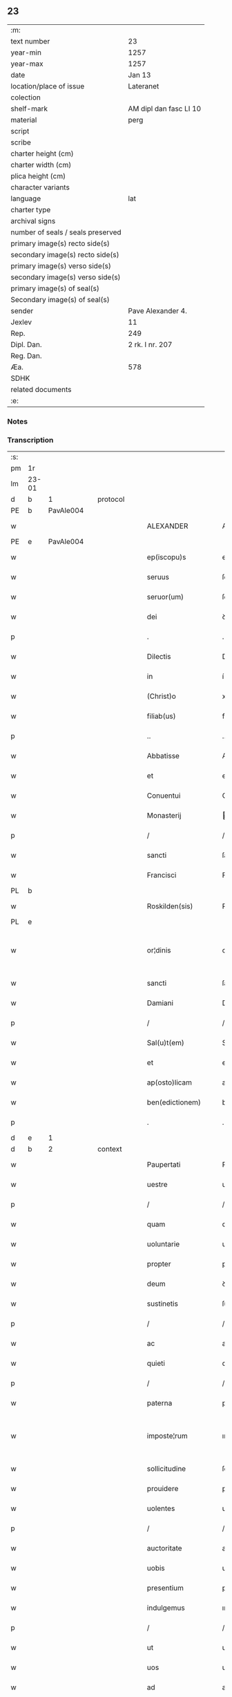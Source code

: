 ** 23

| :m:                               |                        |
| text number                       | 23                     |
| year-min                          | 1257                   |
| year-max                          | 1257                   |
| date                              | Jan 13                 |
| location/place of issue           | Lateranet              |
| colection                         |                        |
| shelf-mark                        | AM dipl dan fasc LI 10 |
| material                          | perg                   |
| script                            |                        |
| scribe                            |                        |
| charter height (cm)               |                        |
| charter width (cm)                |                        |
| plica height (cm)                 |                        |
| character variants                |                        |
| language                          | lat                    |
| charter type                      |                        |
| archival signs                    |                        |
| number of seals / seals preserved |                        |
| primary image(s) recto side(s)    |                        |
| secondary image(s) recto side(s)  |                        |
| primary image(s) verso side(s)    |                        |
| secondary image(s) verso side(s)  |                        |
| primary image(s) of seal(s)       |                        |
| Secondary image(s) of seal(s)     |                        |
| sender                            | Pave Alexander 4.      |
| Jexlev                            | 11                     |
| Rep.                              | 249                    |
| Dipl. Dan.                        | 2 rk. I nr. 207        |
| Reg. Dan.                         |                        |
| Æa.                               | 578                    |
| SDHK                              |                        |
| related documents                 |                        |
| :e:                               |                        |

*** Notes


*** Transcription
| :s: |       |   |   |   |   |                     |                   |   |   |   |                        |     |   |   |   |             |
| pm  | 1r    |   |   |   |   |                     |                   |   |   |   |                        |     |   |   |   |             |
| lm  | 23-01 |   |   |   |   |                     |                   |   |   |   |                        |     |   |   |   |             |
| d  | b     | 1  |   | protocol  |   |                     |                   |   |   |   |                        |     |   |   |   |             |
| PE  | b     | PavAle004  |   |   |   |                     |                   |   |   |   |                        |     |   |   |   |             |
| w   |       |   |   |   |   | ALEXANDER           | ALEXANDER         |   |   |   |                        | lat |   |   |   |       23-01 |
| PE  | e     | PavAle004  |   |   |   |                     |                   |   |   |   |                        |     |   |   |   |             |
| w   |       |   |   |   |   | ep(iscopu)s         | ep&pk;s           |   |   |   |                        | lat |   |   |   |       23-01 |
| w   |       |   |   |   |   | seruus              | ſeruus            |   |   |   |                        | lat |   |   |   |       23-01 |
| w   |       |   |   |   |   | seruor(um)          | ſeruoꝝ            |   |   |   |                        | lat |   |   |   |       23-01 |
| w   |       |   |   |   |   | dei                 | ꝺeı               |   |   |   |                        | lat |   |   |   |       23-01 |
| p   |       |   |   |   |   | .                   | .                 |   |   |   |                        | lat |   |   |   |       23-01 |
| w   |       |   |   |   |   | Dilectis            | Dıleıs           |   |   |   |                        | lat |   |   |   |       23-01 |
| w   |       |   |   |   |   | in                  | í                |   |   |   |                        | lat |   |   |   |       23-01 |
| w   |       |   |   |   |   | (Christ)o           | xp&pk;o           |   |   |   |                        | lat |   |   |   |       23-01 |
| w   |       |   |   |   |   | filiab(us)          | fılıabꝫ           |   |   |   |                        | lat |   |   |   |       23-01 |
| p   |       |   |   |   |   | ..                  | ..                |   |   |   |                        | lat |   |   |   |       23-01 |
| w   |       |   |   |   |   | Abbatisse           | Abbatıſſe         |   |   |   |                        | lat |   |   |   |       23-01 |
| w   |       |   |   |   |   | et                  | et                |   |   |   |                        | lat |   |   |   |       23-01 |
| w   |       |   |   |   |   | Conuentui           | Conuentuí         |   |   |   |                        | lat |   |   |   |       23-01 |
| w   |       |   |   |   |   | Monasterij          | onaﬅerí         |   |   |   |                        | lat |   |   |   |       23-01 |
| p   |       |   |   |   |   | /                   | /                 |   |   |   |                        | lat |   |   |   |       23-01 |
| w   |       |   |   |   |   | sancti              | ſanı             |   |   |   |                        | lat |   |   |   |       23-01 |
| w   |       |   |   |   |   | Francisci           | Francıſcı         |   |   |   |                        | lat |   |   |   |       23-01 |
| PL  | b     |   |   |   |   |                     |                   |   |   |   |                        |     |   |   |   |             |
| w   |       |   |   |   |   | Roskilden(sis)      | Roſkılꝺe&pk;     |   |   |   |                        | lat |   |   |   |       23-01 |
| PL  | e     |   |   |   |   |                     |                   |   |   |   |                        |     |   |   |   |             |
| w   |       |   |   |   |   | or¦dinis            | or¦ꝺínís          |   |   |   |                        | lat |   |   |   | 23-01—23-02 |
| w   |       |   |   |   |   | sancti              | ſanı             |   |   |   |                        | lat |   |   |   |       23-02 |
| w   |       |   |   |   |   | Damiani             | Damıanı           |   |   |   |                        | lat |   |   |   |       23-02 |
| p   |       |   |   |   |   | /                   | /                 |   |   |   |                        | lat |   |   |   |       23-02 |
| w   |       |   |   |   |   | Sal(u)t(em)         | Sal̅t              |   |   |   |                        | lat |   |   |   |       23-02 |
| w   |       |   |   |   |   | et                  | et                |   |   |   |                        | lat |   |   |   |       23-02 |
| w   |       |   |   |   |   | ap(osto)licam       | apl̅ıca           |   |   |   |                        | lat |   |   |   |       23-02 |
| w   |       |   |   |   |   | ben(edictionem)     | be&pk;           |   |   |   |                        | lat |   |   |   |       23-02 |
| p   |       |   |   |   |   | .                   | .                 |   |   |   |                        | lat |   |   |   |       23-02 |
| d  | e     | 1  |   |   |   |                     |                   |   |   |   |                        |     |   |   |   |             |
| d  | b     | 2  |   | context  |   |                     |                   |   |   |   |                        |     |   |   |   |             |
| w   |       |   |   |   |   | Paupertati          | Paupertatı        |   |   |   |                        | lat |   |   |   |       23-02 |
| w   |       |   |   |   |   | uestre              | ueﬅre             |   |   |   |                        | lat |   |   |   |       23-02 |
| p   |       |   |   |   |   | /                   | /                 |   |   |   |                        | lat |   |   |   |       23-02 |
| w   |       |   |   |   |   | quam                | qua              |   |   |   |                        | lat |   |   |   |       23-02 |
| w   |       |   |   |   |   | uoluntarie          | uoluntarıe        |   |   |   |                        | lat |   |   |   |       23-02 |
| w   |       |   |   |   |   | propter             | propter           |   |   |   |                        | lat |   |   |   |       23-02 |
| w   |       |   |   |   |   | deum                | ꝺeu              |   |   |   |                        | lat |   |   |   |       23-02 |
| w   |       |   |   |   |   | sustinetis          | ſuﬅınetıs         |   |   |   |                        | lat |   |   |   |       23-02 |
| p   |       |   |   |   |   | /                   | /                 |   |   |   |                        | lat |   |   |   |       23-02 |
| w   |       |   |   |   |   | ac                  | ac                |   |   |   |                        | lat |   |   |   |       23-02 |
| w   |       |   |   |   |   | quieti              | quıetı            |   |   |   |                        | lat |   |   |   |       23-02 |
| p   |       |   |   |   |   | /                   | /                 |   |   |   |                        | lat |   |   |   |       23-02 |
| w   |       |   |   |   |   | paterna             | paterna           |   |   |   |                        | lat |   |   |   |       23-02 |
| w   |       |   |   |   |   | imposte¦rum         | ımpoﬅe¦ru        |   |   |   |                        | lat |   |   |   | 23-02—23-03 |
| w   |       |   |   |   |   | sollicitudine       | ſollıcıtuꝺıne     |   |   |   |                        | lat |   |   |   |       23-03 |
| w   |       |   |   |   |   | prouidere           | prouıꝺere         |   |   |   |                        | lat |   |   |   |       23-03 |
| w   |       |   |   |   |   | uolentes            | uolentes          |   |   |   |                        | lat |   |   |   |       23-03 |
| p   |       |   |   |   |   | /                   | /                 |   |   |   |                        | lat |   |   |   |       23-03 |
| w   |       |   |   |   |   | auctoritate         | auorıtate        |   |   |   |                        | lat |   |   |   |       23-03 |
| w   |       |   |   |   |   | uobis               | uobıs             |   |   |   |                        | lat |   |   |   |       23-03 |
| w   |       |   |   |   |   | presentium          | preſentıu        |   |   |   |                        | lat |   |   |   |       23-03 |
| w   |       |   |   |   |   | indulgemus          | ınꝺulgemus        |   |   |   |                        | lat |   |   |   |       23-03 |
| p   |       |   |   |   |   | /                   | /                 |   |   |   |                        | lat |   |   |   |       23-03 |
| w   |       |   |   |   |   | ut                  | ut                |   |   |   |                        | lat |   |   |   |       23-03 |
| w   |       |   |   |   |   | uos                 | uos               |   |   |   |                        | lat |   |   |   |       23-03 |
| w   |       |   |   |   |   | ad                  | aꝺ                |   |   |   |                        | lat |   |   |   |       23-03 |
| w   |       |   |   |   |   | prestationem        | preﬅatıone       |   |   |   |                        | lat |   |   |   |       23-03 |
| w   |       |   |   |   |   | procurationum       | procuratıonu     |   |   |   |                        | lat |   |   |   |       23-03 |
| w   |       |   |   |   |   | Legator(um)         | Legatoꝝ           |   |   |   |                        | lat |   |   |   |       23-03 |
| w   |       |   |   |   |   | sedis               | ſeꝺıs             |   |   |   |                        | lat |   |   |   |       23-03 |
| w   |       |   |   |   |   | aposto¦lice         | apoﬅo¦lıce        |   |   |   |                        | lat |   |   |   | 23-03—23-04 |
| p   |       |   |   |   |   | /                   | /                 |   |   |   |                        | lat |   |   |   |       23-04 |
| w   |       |   |   |   |   | uel                 | uel               |   |   |   |                        | lat |   |   |   |       23-04 |
| w   |       |   |   |   |   | nuntiorum           | nuntıoru         |   |   |   |                        | lat |   |   |   |       23-04 |
| w   |       |   |   |   |   | ip(s)ius            | ıp&pk;ıus         |   |   |   |                        | lat |   |   |   |       23-04 |
| p   |       |   |   |   |   | /                   | /                 |   |   |   |                        | lat |   |   |   |       23-04 |
| w   |       |   |   |   |   | aut                 | aut               |   |   |   |                        | lat |   |   |   |       23-04 |
| w   |       |   |   |   |   | exactionum          | exaıonu         |   |   |   |                        | lat |   |   |   |       23-04 |
| w   |       |   |   |   |   | uel                 | uel               |   |   |   |                        | lat |   |   |   |       23-04 |
| w   |       |   |   |   |   | collectarum         | collearu        |   |   |   |                        | lat |   |   |   |       23-04 |
| p   |       |   |   |   |   | /                   | /                 |   |   |   |                        | lat |   |   |   |       23-04 |
| w   |       |   |   |   |   | seu                 | ſeu               |   |   |   |                        | lat |   |   |   |       23-04 |
| w   |       |   |   |   |   | subsidiorum         | ſubſıꝺıoru       |   |   |   |                        | lat |   |   |   |       23-04 |
| w   |       |   |   |   |   | quor(um)cumq(ue)    | quoꝝcumqꝫ         |   |   |   |                        | lat |   |   |   |       23-04 |
| w   |       |   |   |   |   | minime              | mınıme            |   |   |   |                        | lat |   |   |   |       23-04 |
| w   |       |   |   |   |   | teneamini           | teneamíní         |   |   |   |                        | lat |   |   |   |       23-04 |
| p   |       |   |   |   |   | /                   | /                 |   |   |   |                        | lat |   |   |   |       23-04 |
| w   |       |   |   |   |   | nec                 | nec               |   |   |   |                        | lat |   |   |   |       23-04 |
| w   |       |   |   |   |   | ad                  | aꝺ                |   |   |   |                        | lat |   |   |   |       23-04 |
| w   |       |   |   |   |   | ea                  | ea                |   |   |   |                        | lat |   |   |   |       23-04 |
| w   |       |   |   |   |   | soluenda            | ſoluenꝺa          |   |   |   |                        | lat |   |   |   |       23-04 |
| p   |       |   |   |   |   | /                   | /                 |   |   |   |                        | lat |   |   |   |       23-04 |
| w   |       |   |   |   |   | per                 | per               |   |   |   |                        | lat |   |   |   |       23-04 |
| w   |       |   |   |   |   | litteras            | lıtteras          |   |   |   |                        | lat |   |   |   |       23-04 |
| w   |       |   |   |   |   | dicte               | ꝺıe              |   |   |   |                        | lat |   |   |   |       23-04 |
| w   |       |   |   |   |   | sedis               | ſeꝺıs             |   |   |   |                        | lat |   |   |   |       23-04 |
| p   |       |   |   |   |   | /                   | /                 |   |   |   |                        | lat |   |   |   |       23-04 |
| w   |       |   |   |   |   | Lega¦torum          | Lega¦toru        |   |   |   |                        | lat |   |   |   | 23-04—23-05 |
| p   |       |   |   |   |   | /                   | /                 |   |   |   |                        | lat |   |   |   |       23-05 |
| w   |       |   |   |   |   | Rector(um)          | Reoꝝ             |   |   |   |                        | lat |   |   |   |       23-05 |
| p   |       |   |   |   |   | /                   | /                 |   |   |   |                        | lat |   |   |   |       23-05 |
| w   |       |   |   |   |   | uel                 | uel               |   |   |   |                        | lat |   |   |   |       23-05 |
| w   |       |   |   |   |   | nuntior(um)         | nuntıoꝝ           |   |   |   |                        | lat |   |   |   |       23-05 |
| w   |       |   |   |   |   | eiusdem             | eıuſꝺe           |   |   |   |                        | lat |   |   |   |       23-05 |
| p   |       |   |   |   |   | /                   | /                 |   |   |   |                        | lat |   |   |   |       23-05 |
| w   |       |   |   |   |   | cuiuscumq(ue)       | cuíuſcumqꝫ        |   |   |   |                        | lat |   |   |   |       23-05 |
| w   |       |   |   |   |   | tenoris             | tenorıs           |   |   |   |                        | lat |   |   |   |       23-05 |
| w   |       |   |   |   |   | existant            | exıﬅant           |   |   |   |                        | lat |   |   |   |       23-05 |
| p   |       |   |   |   |   | /                   | /                 |   |   |   |                        | lat |   |   |   |       23-05 |
| w   |       |   |   |   |   | aut                 | aut               |   |   |   |                        | lat |   |   |   |       23-05 |
| w   |       |   |   |   |   | cuiuscumq(ue)       | cuíuſcumqꝫ        |   |   |   |                        | lat |   |   |   |       23-05 |
| w   |       |   |   |   |   | auctoritate         | auorıtate        |   |   |   |                        | lat |   |   |   |       23-05 |
| p   |       |   |   |   |   | /                   | /                 |   |   |   |                        | lat |   |   |   |       23-05 |
| w   |       |   |   |   |   | compelli            | compellı          |   |   |   |                        | lat |   |   |   |       23-05 |
| w   |       |   |   |   |   | minime              | mınıme            |   |   |   |                        | lat |   |   |   |       23-05 |
| w   |       |   |   |   |   | ualeatis            | ualeatıs          |   |   |   |                        | lat |   |   |   |       23-05 |
| p   |       |   |   |   |   | .                   | .                 |   |   |   |                        | lat |   |   |   |       23-05 |
| w   |       |   |   |   |   | Nos                 | Nos               |   |   |   |                        | lat |   |   |   |       23-05 |
| w   |       |   |   |   |   | enim                | enı              |   |   |   |                        | lat |   |   |   |       23-05 |
| w   |       |   |   |   |   | decernimus          | ꝺecernımus        |   |   |   |                        | lat |   |   |   |       23-05 |
| p   |       |   |   |   |   | /                   | /                 |   |   |   |                        | lat |   |   |   |       23-05 |
| w   |       |   |   |   |   | irritas             | ırrıtas           |   |   |   |                        | lat |   |   |   |       23-05 |
| w   |       |   |   |   |   | et                  | et                |   |   |   |                        | lat |   |   |   |       23-05 |
| lm  | 23-06 |   |   |   |   |                     |                   |   |   |   |                        |     |   |   |   |             |
| w   |       |   |   |   |   | inanes              | ınanes            |   |   |   |                        | lat |   |   |   |       23-06 |
| p   |       |   |   |   |   | /                   | /                 |   |   |   |                        | lat |   |   |   |       23-06 |
| w   |       |   |   |   |   | interdicti          | ınterꝺıı         |   |   |   |                        | lat |   |   |   |       23-06 |
| w   |       |   |   |   |   | suspensionis        | ſuſpenſıonıs      |   |   |   |                        | lat |   |   |   |       23-06 |
| w   |       |   |   |   |   | et                  | et                |   |   |   |                        | lat |   |   |   |       23-06 |
| w   |       |   |   |   |   | exco(mmun)icationis | exco&pk;ıcatıonıs |   |   |   |                        | lat |   |   |   |       23-06 |
| w   |       |   |   |   |   | s(ente)n(t)ias      | ſnı&pk;as         |   |   |   |                        | lat |   |   |   |       23-06 |
| p   |       |   |   |   |   | /                   | /                 |   |   |   |                        | lat |   |   |   |       23-06 |
| w   |       |   |   |   |   | siquas              | ſıquas            |   |   |   |                        | lat |   |   |   |       23-06 |
| w   |       |   |   |   |   | propter             | propter           |   |   |   |                        | lat |   |   |   |       23-06 |
| w   |       |   |   |   |   | hoc                 | hoc               |   |   |   |                        | lat |   |   |   |       23-06 |
| w   |       |   |   |   |   | in                  | í                |   |   |   |                        | lat |   |   |   |       23-06 |
| w   |       |   |   |   |   | uos                 | uos               |   |   |   |                        | lat |   |   |   |       23-06 |
| w   |       |   |   |   |   | uel                 | uel               |   |   |   |                        | lat |   |   |   |       23-06 |
| w   |       |   |   |   |   | in                  | í                |   |   |   |                        | lat |   |   |   |       23-06 |
| w   |       |   |   |   |   | uestrum             | ueﬅru            |   |   |   |                        | lat |   |   |   |       23-06 |
| w   |       |   |   |   |   | aliquas             | alıquas           |   |   |   |                        | lat |   |   |   |       23-06 |
| p   |       |   |   |   |   | /                   | /                 |   |   |   |                        | lat |   |   |   |       23-06 |
| w   |       |   |   |   |   | aut                 | aut               |   |   |   |                        | lat |   |   |   |       23-06 |
| w   |       |   |   |   |   | Monasterium         | onaﬅerıu        |   |   |   |                        | lat |   |   |   |       23-06 |
| w   |       |   |   |   |   | uestrum             | ueﬅru            |   |   |   |                        | lat |   |   |   |       23-06 |
| p   |       |   |   |   |   | /                   | /                 |   |   |   |                        | lat |   |   |   |       23-06 |
| w   |       |   |   |   |   | imposterum          | ımpoﬅeru         |   |   |   |                        | lat |   |   |   |       23-06 |
| w   |       |   |   |   |   | contigerit          | contıgerıt        |   |   |   |                        | lat |   |   |   |       23-06 |
| lm  | 23-07 |   |   |   |   |                     |                   |   |   |   |                        |     |   |   |   |             |
| w   |       |   |   |   |   | promulgari          | promulgarı        |   |   |   |                        | lat |   |   |   |       23-07 |
| p   |       |   |   |   |   | .                   | .                 |   |   |   |                        | lat |   |   |   |       23-07 |
| w   |       |   |   |   |   | Nulli               | Nullı             |   |   |   |                        | lat |   |   |   |       23-07 |
| w   |       |   |   |   |   | ergo                | ergo              |   |   |   |                        | lat |   |   |   |       23-07 |
| w   |       |   |   |   |   | omnino              | omnıno            |   |   |   |                        | lat |   |   |   |       23-07 |
| w   |       |   |   |   |   | hominum             | homınu           |   |   |   |                        | lat |   |   |   |       23-07 |
| p   |       |   |   |   |   | /                   | /                 |   |   |   |                        | lat |   |   |   |       23-07 |
| w   |       |   |   |   |   | liceat              | lıceat            |   |   |   |                        | lat |   |   |   |       23-07 |
| w   |       |   |   |   |   | hanc                | hanc              |   |   |   |                        | lat |   |   |   |       23-07 |
| w   |       |   |   |   |   | paginam             | pagına           |   |   |   |                        | lat |   |   |   |       23-07 |
| w   |       |   |   |   |   | nostre              | noﬅre             |   |   |   |                        | lat |   |   |   |       23-07 |
| w   |       |   |   |   |   | concessionis        | conceſſıonıs      |   |   |   |                        | lat |   |   |   |       23-07 |
| p   |       |   |   |   |   | /                   | /                 |   |   |   |                        | lat |   |   |   |       23-07 |
| w   |       |   |   |   |   | et                  | et                |   |   |   |                        | lat |   |   |   |       23-07 |
| w   |       |   |   |   |   | constitutionis      | conﬅıtutıonıs     |   |   |   |                        | lat |   |   |   |       23-07 |
| w   |       |   |   |   |   | infringere          | ınfrıngere        |   |   |   |                        | lat |   |   |   |       23-07 |
| p   |       |   |   |   |   | /                   | /                 |   |   |   |                        | lat |   |   |   |       23-07 |
| w   |       |   |   |   |   | uel                 | uel               |   |   |   |                        | lat |   |   |   |       23-07 |
| w   |       |   |   |   |   | ei                  | eı                |   |   |   |                        | lat |   |   |   |       23-07 |
| w   |       |   |   |   |   | ausu                | auſu              |   |   |   |                        | lat |   |   |   |       23-07 |
| w   |       |   |   |   |   | temerario           | temerarıo         |   |   |   |                        | lat |   |   |   |       23-07 |
| w   |       |   |   |   |   | contraire           | contraıre         |   |   |   |                        | lat |   |   |   |       23-07 |
| p   |       |   |   |   |   | .                   | .                 |   |   |   |                        | lat |   |   |   |       23-07 |
| lm  | 23-08 |   |   |   |   |                     |                   |   |   |   |                        |     |   |   |   |             |
| w   |       |   |   |   |   | Siquis              | Sıquıs            |   |   |   |                        | lat |   |   |   |       23-08 |
| w   |       |   |   |   |   | aut(em)             | aut&pk;           |   |   |   |                        | lat |   |   |   |       23-08 |
| w   |       |   |   |   |   | hoc                 | hoc               |   |   |   |                        | lat |   |   |   |       23-08 |
| w   |       |   |   |   |   | attemptare          | attemptare        |   |   |   |                        | lat |   |   |   |       23-08 |
| w   |       |   |   |   |   | presumpserit        | preſumpſerıt      |   |   |   |                        | lat |   |   |   |       23-08 |
| p   |       |   |   |   |   | /                   | /                 |   |   |   |                        | lat |   |   |   |       23-08 |
| w   |       |   |   |   |   | indignationem       | ınꝺıgnatıone     |   |   |   |                        | lat |   |   |   |       23-08 |
| w   |       |   |   |   |   | omnipotentis        | omnıpotentıs      |   |   |   |                        | lat |   |   |   |       23-08 |
| w   |       |   |   |   |   | dei                 | ꝺeı               |   |   |   |                        | lat |   |   |   |       23-08 |
| w   |       |   |   |   |   | et                  | et                |   |   |   |                        | lat |   |   |   |       23-08 |
| w   |       |   |   |   |   | beatorum            | beatoru          |   |   |   |                        | lat |   |   |   |       23-08 |
| w   |       |   |   |   |   | Petri               | Petrı             |   |   |   |                        | lat |   |   |   |       23-08 |
| w   |       |   |   |   |   | et                  | et                |   |   |   |                        | lat |   |   |   |       23-08 |
| w   |       |   |   |   |   | Pauli               | Paulı             |   |   |   |                        | lat |   |   |   |       23-08 |
| w   |       |   |   |   |   | apostolorum         | apoﬅoloru        |   |   |   |                        | lat |   |   |   |       23-08 |
| w   |       |   |   |   |   | eius                | eíus              |   |   |   |                        | lat |   |   |   |       23-08 |
| w   |       |   |   |   |   | se                  | ſe                |   |   |   |                        | lat |   |   |   |       23-08 |
| w   |       |   |   |   |   | nouerit             | nouerıt           |   |   |   |                        | lat |   |   |   |       23-08 |
| w   |       |   |   |   |   | incursurum          | íncurſuru        |   |   |   |                        | lat |   |   |   |       23-08 |
| p   |       |   |   |   |   | .                   | .                 |   |   |   |                        | lat |   |   |   |       23-08 |
| d  | e     | 2  |   |   |   |                     |                   |   |   |   |                        |     |   |   |   |             |
| d  | b     | 3  |   | eschatocol  |   |                     |                   |   |   |   |                        |     |   |   |   |             |
| w   |       |   |   |   |   | Dat(um)             | Dat&pk;           |   |   |   |                        | lat |   |   |   |       23-08 |
| lm  | 23-09 |   |   |   |   |                     |                   |   |   |   |                        |     |   |   |   |             |
| PL  | b     |   |   |   |   |                     |                   |   |   |   |                        |     |   |   |   |             |
| w   |       |   |   |   |   | Lateran(i)          | Latera&pk;       |   |   |   | herfra lange mellemrum | lat |   |   |   |       23-09 |
| PL  | e     |   |   |   |   |                     |                   |   |   |   |                        |     |   |   |   |             |
| w   |       |   |   |   |   | Jd(us)              | Ɉꝺ                |   |   |   |                        | lat |   |   |   |       23-09 |
| w   |       |   |   |   |   | Januar(ii)          | Januarꝶ           |   |   |   |                        | lat |   |   |   |       23-09 |
| p   |       |   |   |   |   | .                   | .                 |   |   |   |                        | lat |   |   |   |       23-09 |
| w   |       |   |   |   |   | Pontificat(us)      | Pontıfıcatꝰ       |   |   |   |                        | lat |   |   |   |       23-09 |
| w   |       |   |   |   |   | n(ost)rj            | nr&pk;ȷ           |   |   |   |                        | lat |   |   |   |       23-09 |
| w   |       |   |   |   |   | Anno                | nno              |   |   |   |                        | lat |   |   |   |       23-09 |
| w   |       |   |   |   |   | Tertio              | Tertıo            |   |   |   |                        | lat |   |   |   |       23-09 |
| p   |       |   |   |   |   | .                   | .                 |   |   |   |                        | lat |   |   |   |       23-09 |
| d  | e     | 3  |   |   |   |                     |                   |   |   |   |                        |     |   |   |   |             |
| :e: |       |   |   |   |   |                     |                   |   |   |   |                        |     |   |   |   |             |